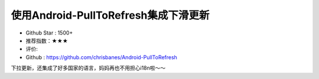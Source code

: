 使用Android-PullToRefresh集成下滑更新
==========


* Github Star : 1500+
* 推荐指数：★★★ 
* 评价: 
* Github : https://github.com/chrisbanes/Android-PullToRefresh



.. image:: https://github.com/chrisbanes/Android-PullToRefresh/raw/master/header_graphic.png


下拉更新，还集成了好多国家的语言，妈妈再也不用担心i18n啦～～


